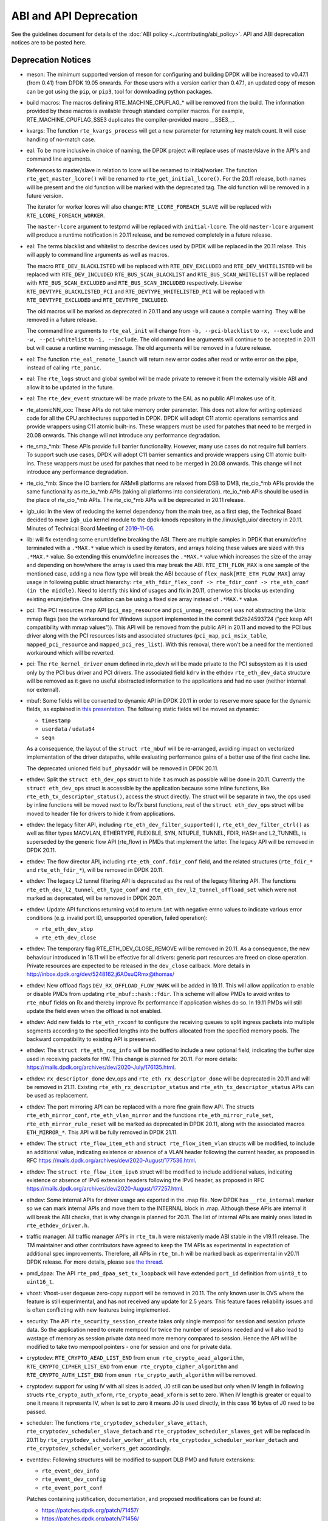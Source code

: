 ..  SPDX-License-Identifier: BSD-3-Clause
    Copyright 2018 The DPDK contributors

ABI and API Deprecation
=======================

See the guidelines document for details of the :doc:`ABI policy
<../contributing/abi_policy>`. API and ABI deprecation notices are to be posted
here.

Deprecation Notices
-------------------

* meson: The minimum supported version of meson for configuring and building
  DPDK will be increased to v0.47.1 (from 0.41) from DPDK 19.05 onwards. For
  those users with a version earlier than 0.47.1, an updated copy of meson
  can be got using the ``pip``, or ``pip3``, tool for downloading python
  packages.

* build macros: The macros defining RTE_MACHINE_CPUFLAG_* will be removed
  from the build. The information provided by these macros is available
  through standard compiler macros. For example, RTE_MACHINE_CPUFLAG_SSE3
  duplicates the compiler-provided macro __SSE3__.

* kvargs: The function ``rte_kvargs_process`` will get a new parameter
  for returning key match count. It will ease handling of no-match case.

* eal: To be more inclusive in choice of naming, the DPDK project
  will replace uses of master/slave in the API's and command line arguments.

  References to master/slave in relation to lcore will be renamed
  to initial/worker.  The function ``rte_get_master_lcore()``
  will be renamed to ``rte_get_initial_lcore()``.
  For the 20.11 release, both names will be present and the
  old function will be marked with the deprecated tag.
  The old function will be removed in a future version.

  The iterator for worker lcores will also change:
  ``RTE_LCORE_FOREACH_SLAVE`` will be replaced with
  ``RTE_LCORE_FOREACH_WORKER``.

  The ``master-lcore`` argument to testpmd will be replaced
  with ``initial-lcore``. The old ``master-lcore`` argument
  will produce a runtime notification in 20.11 release, and
  be removed completely in a future release.

* eal: The terms blacklist and whitelist to describe devices used
  by DPDK will be replaced in the 20.11 relase.
  This will apply to command line arguments as well as macros.

  The macro ``RTE_DEV_BLACKLISTED`` will be replaced with ``RTE_DEV_EXCLUDED``
  and ``RTE_DEV_WHITELISTED`` will be replaced with ``RTE_DEV_INCLUDED``
  ``RTE_BUS_SCAN_BLACKLIST`` and ``RTE_BUS_SCAN_WHITELIST`` will be
  replaced with ``RTE_BUS_SCAN_EXCLUDED`` and ``RTE_BUS_SCAN_INCLUDED``
  respectively. Likewise ``RTE_DEVTYPE_BLACKLISTED_PCI`` and
  ``RTE_DEVTYPE_WHITELISTED_PCI`` will be replaced with
  ``RTE_DEVTYPE_EXCLUDED`` and ``RTE_DEVTYPE_INCLUDED``.

  The old macros will be marked as deprecated in 20.11 and any
  usage will cause a compile warning. They will be removed in
  a future release.

  The command line arguments to ``rte_eal_init`` will change from
  ``-b, --pci-blacklist`` to ``-x, --exclude`` and
  ``-w, --pci-whitelist`` to ``-i, --include``.
  The old command line arguments will continue to be accepted in 20.11
  but will cause a runtime warning message. The old arguments will
  be removed in a future release.

* eal: The function ``rte_eal_remote_launch`` will return new error codes
  after read or write error on the pipe, instead of calling ``rte_panic``.

* eal: The ``rte_logs`` struct and global symbol will be made private to
  remove it from the externally visible ABI and allow it to be updated in the
  future.

* eal: The ``rte_dev_event`` structure will be made private to the EAL as no
  public API makes use of it.

* rte_atomicNN_xxx: These APIs do not take memory order parameter. This does
  not allow for writing optimized code for all the CPU architectures supported
  in DPDK. DPDK will adopt C11 atomic operations semantics and provide wrappers
  using C11 atomic built-ins. These wrappers must be used for patches that
  need to be merged in 20.08 onwards. This change will not introduce any
  performance degradation.

* rte_smp_*mb: These APIs provide full barrier functionality. However, many
  use cases do not require full barriers. To support such use cases, DPDK will
  adopt C11 barrier semantics and provide wrappers using C11 atomic built-ins.
  These wrappers must be used for patches that need to be merged in 20.08
  onwards. This change will not introduce any performance degradation.

* rte_cio_*mb: Since the IO barriers for ARMv8 platforms are relaxed from DSB
  to DMB, rte_cio_*mb APIs provide the same functionality as rte_io_*mb
  APIs (taking all platforms into consideration). rte_io_*mb APIs should be
  used in the place of rte_cio_*mb APIs. The rte_cio_*mb APIs will be
  deprecated in 20.11 release.

* igb_uio: In the view of reducing the kernel dependency from the main tree,
  as a first step, the Technical Board decided to move ``igb_uio``
  kernel module to the dpdk-kmods repository in the /linux/igb_uio/ directory
  in 20.11.
  Minutes of Technical Board Meeting of `2019-11-06
  <https://mails.dpdk.org/archives/dev/2019-November/151763.html>`_.

* lib: will fix extending some enum/define breaking the ABI. There are multiple
  samples in DPDK that enum/define terminated with a ``.*MAX.*`` value which is
  used by iterators, and arrays holding these values are sized with this
  ``.*MAX.*`` value. So extending this enum/define increases the ``.*MAX.*``
  value which increases the size of the array and depending on how/where the
  array is used this may break the ABI.
  ``RTE_ETH_FLOW_MAX`` is one sample of the mentioned case, adding a new flow
  type will break the ABI because of ``flex_mask[RTE_ETH_FLOW_MAX]`` array
  usage in following public struct hierarchy:
  ``rte_eth_fdir_flex_conf -> rte_fdir_conf -> rte_eth_conf (in the middle)``.
  Need to identify this kind of usages and fix in 20.11, otherwise this blocks
  us extending existing enum/define.
  One solution can be using a fixed size array instead of ``.*MAX.*`` value.

* pci: The PCI resources map API (``pci_map_resource`` and
  ``pci_unmap_resource``) was not abstracting the Unix mmap flags (see the
  workaround for Windows support implemented in the commit
  9d2b24593724 ("pci: keep API compatibility with mmap values")).
  This API will be removed from the public API in 20.11 and moved to the PCI
  bus driver along with the PCI resources lists and associated structures
  (``pci_map``, ``pci_msix_table``, ``mapped_pci_resource`` and
  ``mapped_pci_res_list``).
  With this removal, there won't be a need for the mentioned workaround which
  will be reverted.

* pci: The ``rte_kernel_driver`` enum defined in rte_dev.h will be made private
  to the PCI subsystem as it is used only by the PCI bus driver and PCI
  drivers.
  The associated field ``kdrv`` in the ethdev ``rte_eth_dev_data`` structure
  will be removed as it gave no useful abstracted information to the
  applications and had no user (neither internal nor external).

* mbuf: Some fields will be converted to dynamic API in DPDK 20.11
  in order to reserve more space for the dynamic fields, as explained in
  `this presentation <https://www.youtube.com/watch?v=Ttl6MlhmzWY>`_.
  The following static fields will be moved as dynamic:

  - ``timestamp``
  - ``userdata`` / ``udata64``
  - ``seqn``

  As a consequence, the layout of the ``struct rte_mbuf`` will be re-arranged,
  avoiding impact on vectorized implementation of the driver datapaths,
  while evaluating performance gains of a better use of the first cache line.

  The deprecated unioned field ``buf_physaddr`` will be removed in DPDK 20.11.

* ethdev: Split the ``struct eth_dev_ops`` struct to hide it as much as possible
  will be done in 20.11.
  Currently the ``struct eth_dev_ops`` struct is accessible by the application
  because some inline functions, like ``rte_eth_tx_descriptor_status()``,
  access the struct directly.
  The struct will be separate in two, the ops used by inline functions will be
  moved next to Rx/Tx burst functions, rest of the ``struct eth_dev_ops`` struct
  will be moved to header file for drivers to hide it from applications.

* ethdev: the legacy filter API, including
  ``rte_eth_dev_filter_supported()``, ``rte_eth_dev_filter_ctrl()`` as well
  as filter types MACVLAN, ETHERTYPE, FLEXIBLE, SYN, NTUPLE, TUNNEL, FDIR,
  HASH and L2_TUNNEL, is superseded by the generic flow API (rte_flow) in
  PMDs that implement the latter.
  The legacy API will be removed in DPDK 20.11.

* ethdev: The flow director API, including ``rte_eth_conf.fdir_conf`` field,
  and the related structures (``rte_fdir_*`` and ``rte_eth_fdir_*``),
  will be removed in DPDK 20.11.

* ethdev: The legacy L2 tunnel filtering API is deprecated as the rest of
  the legacy filtering API.
  The functions ``rte_eth_dev_l2_tunnel_eth_type_conf`` and
  ``rte_eth_dev_l2_tunnel_offload_set`` which were not marked as deprecated,
  will be removed in DPDK 20.11.

* ethdev: Update API functions returning ``void`` to return ``int`` with
  negative errno values to indicate various error conditions (e.g.
  invalid port ID, unsupported operation, failed operation):

  - ``rte_eth_dev_stop``
  - ``rte_eth_dev_close``

* ethdev: The temporary flag RTE_ETH_DEV_CLOSE_REMOVE will be removed in 20.11.
  As a consequence, the new behaviour introduced in 18.11 will be effective
  for all drivers: generic port resources are freed on close operation.
  Private resources are expected to be released in the ``dev_close`` callback.
  More details in http://inbox.dpdk.org/dev/5248162.j6AOsuQRmx@thomas/

* ethdev: New offload flags ``DEV_RX_OFFLOAD_FLOW_MARK`` will be added in 19.11.
  This will allow application to enable or disable PMDs from updating
  ``rte_mbuf::hash::fdir``.
  This scheme will allow PMDs to avoid writes to ``rte_mbuf`` fields on Rx and
  thereby improve Rx performance if application wishes do so.
  In 19.11 PMDs will still update the field even when the offload is not
  enabled.

* ethdev: Add new fields to ``rte_eth_rxconf`` to configure the receiving
  queues to split ingress packets into multiple segments according to the
  specified lengths into the buffers allocated from the specified
  memory pools. The backward compatibility to existing API is preserved.

* ethdev: The ``struct rte_eth_rxq_info`` will be modified to include
  a new optional field, indicating the buffer size used in receiving packets
  for HW. This change is planned for 20.11. For more details:
  https://mails.dpdk.org/archives/dev/2020-July/176135.html.

* ethdev: ``rx_descriptor_done`` dev_ops and ``rte_eth_rx_descriptor_done``
  will be deprecated in 20.11 and will be removed in 21.11.
  Existing ``rte_eth_rx_descriptor_status`` and ``rte_eth_tx_descriptor_status``
  APIs can be used as replacement.

* ethdev: The port mirroring API can be replaced with a more fine grain flow API.
  The structs ``rte_eth_mirror_conf``, ``rte_eth_vlan_mirror`` and the functions
  ``rte_eth_mirror_rule_set``, ``rte_eth_mirror_rule_reset`` will be marked
  as deprecated in DPDK 20.11, along with the associated macros ``ETH_MIRROR_*``.
  This API will be fully removed in DPDK 21.11.

* ethdev: The ``struct rte_flow_item_eth`` and ``struct rte_flow_item_vlan``
  structs will be modified, to include an additional value, indicating existence
  or absence of a VLAN header following the current header, as proposed in RFC
  https://mails.dpdk.org/archives/dev/2020-August/177536.html.

* ethdev: The ``struct rte_flow_item_ipv6`` struct will be modified to include
  additional values, indicating existence or absence of IPv6 extension headers
  following the IPv6 header, as proposed in RFC
  https://mails.dpdk.org/archives/dev/2020-August/177257.html.

* ethdev: Some internal APIs for driver usage are exported in the .map file.
  Now DPDK has ``__rte_internal`` marker so we can mark internal APIs and move
  them to the INTERNAL block in .map. Although these APIs are internal it will
  break the ABI checks, that is why change is planned for 20.11.
  The list of internal APIs are mainly ones listed in ``rte_ethdev_driver.h``.

* traffic manager: All traffic manager API's in ``rte_tm.h`` were mistakenly made
  ABI stable in the v19.11 release. The TM maintainer and other contributors have
  agreed to keep the TM APIs as experimental in expectation of additional spec
  improvements. Therefore, all APIs in ``rte_tm.h`` will be marked back as
  experimental in v20.11 DPDK release. For more details, please see `the thread
  <https://mails.dpdk.org/archives/dev/2020-April/164970.html>`_.

* pmd_dpaa: The API ``rte_pmd_dpaa_set_tx_loopback`` will have extended
  ``port_id`` definition from ``uint8_t`` to ``uint16_t``.

* vhost: Vhost-user dequeue zero-copy support will be removed in 20.11.
  The only known user is OVS where the feature is still experimental,
  and has not received any update for 2.5 years.
  This feature faces reliability issues and is often conflicting with
  new features being implemented.

* security: The API ``rte_security_session_create`` takes only single mempool
  for session and session private data. So the application need to create
  mempool for twice the number of sessions needed and will also lead to
  wastage of memory as session private data need more memory compared to session.
  Hence the API will be modified to take two mempool pointers - one for session
  and one for private data.

* cryptodev: ``RTE_CRYPTO_AEAD_LIST_END`` from ``enum rte_crypto_aead_algorithm``,
  ``RTE_CRYPTO_CIPHER_LIST_END`` from ``enum rte_crypto_cipher_algorithm`` and
  ``RTE_CRYPTO_AUTH_LIST_END`` from ``enum rte_crypto_auth_algorithm``
  will be removed.

* cryptodev: support for using IV with all sizes is added, J0 still can
  be used but only when IV length in following structs ``rte_crypto_auth_xform``,
  ``rte_crypto_aead_xform`` is set to zero. When IV length is greater or equal
  to one it means it represents IV, when is set to zero it means J0 is used
  directly, in this case 16 bytes of J0 need to be passed.

* scheduler: The functions ``rte_cryptodev_scheduler_slave_attach``,
  ``rte_cryptodev_scheduler_slave_detach`` and
  ``rte_cryptodev_scheduler_slaves_get`` will be replaced in 20.11 by
  ``rte_cryptodev_scheduler_worker_attach``,
  ``rte_cryptodev_scheduler_worker_detach`` and
  ``rte_cryptodev_scheduler_workers_get`` accordingly.

* eventdev: Following structures will be modified to support DLB PMD
  and future extensions:

  - ``rte_event_dev_info``
  - ``rte_event_dev_config``
  - ``rte_event_port_conf``

  Patches containing justification, documentation, and proposed modifications
  can be found at:

  - https://patches.dpdk.org/patch/71457/
  - https://patches.dpdk.org/patch/71456/

* acl: ``RTE_ACL_CLASSIFY_NUM`` enum value will be removed.
  This enum value is not used inside DPDK, while it prevents to add new
  classify algorithms without causing an ABI breakage.

* sched: To allow more traffic classes, flexible mapping of pipe queues to
  traffic classes, and subport level configuration of pipes and queues
  changes will be made to macros, data structures and API functions defined
  in "rte_sched.h". These changes are aligned to improvements suggested in the
  RFC https://mails.dpdk.org/archives/dev/2018-November/120035.html.

* sched: To allow dynamic configuration of the subport bandwidth profile,
  changes will be made to data structures ``rte_sched_subport_params``,
  ``rte_sched_port_params`` and new data structure, API functions will be
  defined in ``rte_sched.h``. These changes are aligned as suggested in the
  RFC https://mails.dpdk.org/archives/dev/2020-July/175161.html

* metrics: The function ``rte_metrics_init`` will have a non-void return
  in order to notify errors instead of calling ``rte_exit``.

* power: ``rte_power_set_env`` function will no longer return 0 on attempt
  to set new power environment if power environment was already initialized.
  In this case the function will return -1 unless the environment is unset first
  (using ``rte_power_unset_env``). Other function usage scenarios will not change.

* python: Since the beginning of 2020, Python 2 has officially reached
  end-of-support: https://www.python.org/doc/sunset-python-2/.
  Python 2 support will be completely removed in 20.11.
  In 20.08, explicit deprecation warnings will be displayed when running
  scripts with Python 2.

* dpdk-setup.sh: This old script relies on deprecated stuff, and especially
  ``make``. Given environments are too much variables for such a simple script,
  it will be removed in DPDK 20.11.
  Some useful parts may be converted into specific scripts.
